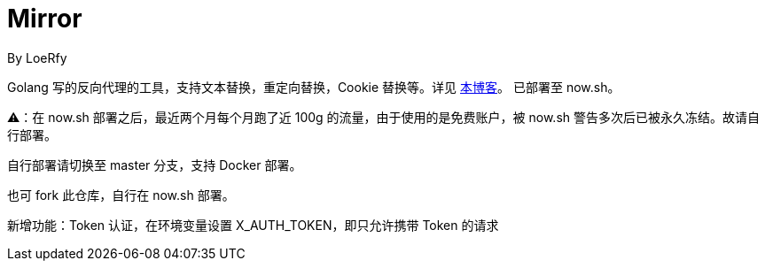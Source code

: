 = Mirror
By LoeRfy

Golang 写的反向代理的工具，支持文本替换，重定向替换，Cookie 替换等。详见 https://blog.itswincer.com/posts/1352252a/[本博客]。
已部署至 now.sh。

=======
⚠️：在 now.sh 部署之后，最近两个月每个月跑了近 100g 的流量，由于使用的是免费账户，被 now.sh 警告多次后已被永久冻结。故请自行部署。

自行部署请切换至 master 分支，支持 Docker 部署。

也可 fork 此仓库，自行在 now.sh 部署。

=====
新增功能：Token 认证，在环境变量设置 X_AUTH_TOKEN，即只允许携带 Token 的请求

